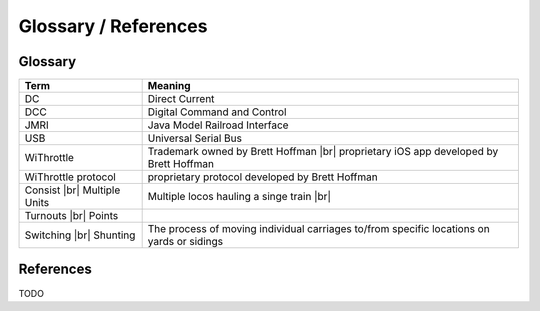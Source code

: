 **************************
Glossary / References
**************************
.. meta::
   :description: JMRI Engine Driver Throttle
   :keywords: Engine Driver EngineDriver JMRI manual help glossary

.. |br| raw:: html

   <br />

==================
Glossary
==================

+-------------------------+---------------------------------------------------------------+
|Term                     |Meaning                                                        |      
+=========================+===============================================================+
|DC                       |Direct Current                                                 |
+-------------------------+---------------------------------------------------------------+
|DCC                      |Digital Command and Control                                    |
+-------------------------+---------------------------------------------------------------+
|JMRI                     |Java Model Railroad Interface                                  |
+-------------------------+---------------------------------------------------------------+
|USB                      |Universal Serial Bus                                           |
+-------------------------+---------------------------------------------------------------+
|WiThrottle               |Trademark owned by Brett Hoffman |br|                          |
|                         |proprietary iOS app developed by Brett Hoffman                 |
+-------------------------+---------------------------------------------------------------+
|WiThrottle protocol      |proprietary protocol developed by Brett Hoffman                |
+-------------------------+---------------------------------------------------------------+
|Consist |br|             |Multiple locos hauling a singe train |br|                      |
|Multiple Units           |                                                               |
+-------------------------+---------------------------------------------------------------+
|Turnouts |br|            |                                                               |
|Points                   |                                                               |
+-------------------------+---------------------------------------------------------------+
|Switching |br|           | The process of moving individual carriages to/from specific   |
|Shunting                 | locations on yards or sidings                                 |
+-------------------------+---------------------------------------------------------------+

==============
References
==============

TODO